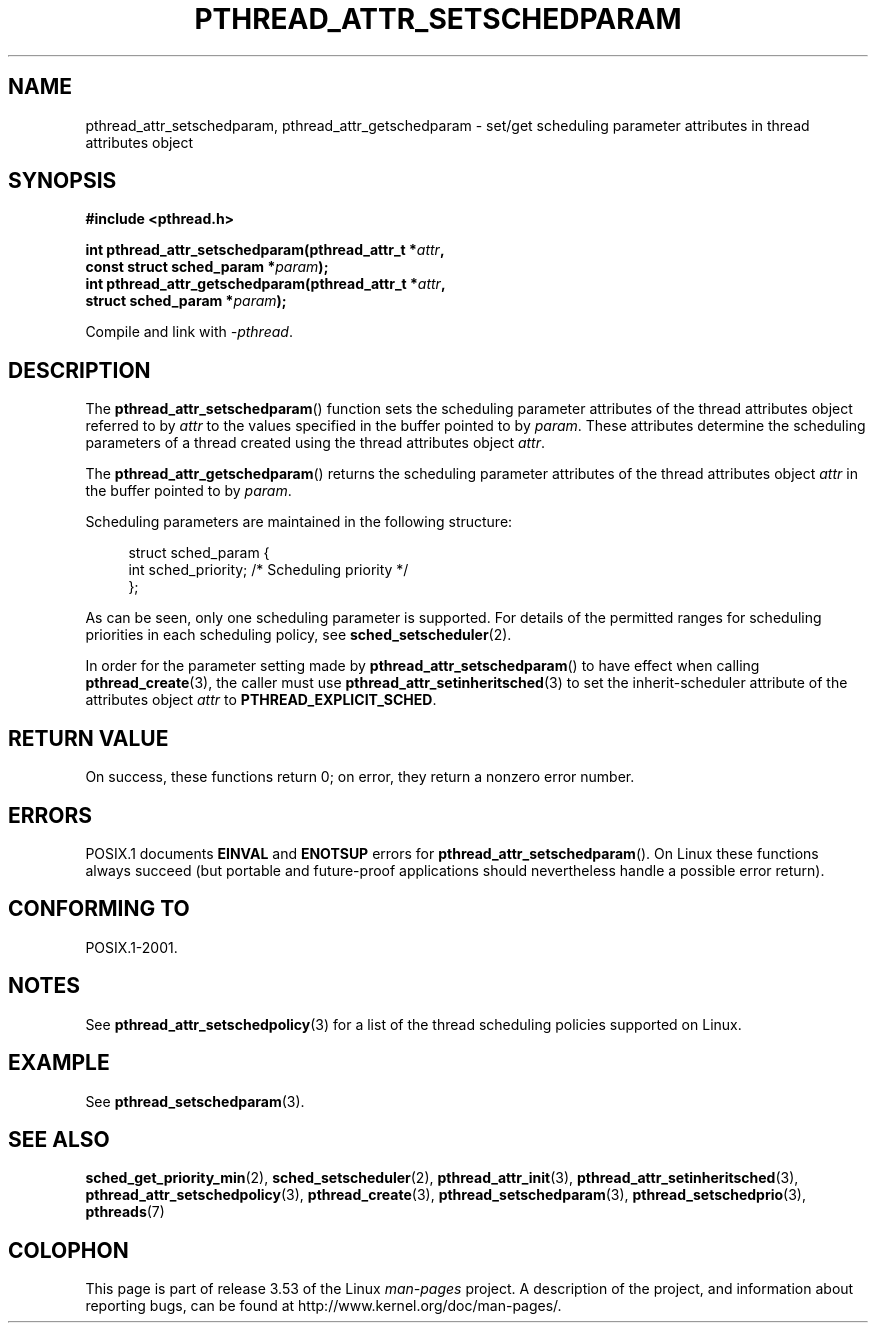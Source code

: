 .\" Copyright (c) 2008 Linux Foundation, written by Michael Kerrisk
.\"     <mtk.manpages@gmail.com>
.\"
.\" %%%LICENSE_START(VERBATIM)
.\" Permission is granted to make and distribute verbatim copies of this
.\" manual provided the copyright notice and this permission notice are
.\" preserved on all copies.
.\"
.\" Permission is granted to copy and distribute modified versions of this
.\" manual under the conditions for verbatim copying, provided that the
.\" entire resulting derived work is distributed under the terms of a
.\" permission notice identical to this one.
.\"
.\" Since the Linux kernel and libraries are constantly changing, this
.\" manual page may be incorrect or out-of-date.  The author(s) assume no
.\" responsibility for errors or omissions, or for damages resulting from
.\" the use of the information contained herein.  The author(s) may not
.\" have taken the same level of care in the production of this manual,
.\" which is licensed free of charge, as they might when working
.\" professionally.
.\"
.\" Formatted or processed versions of this manual, if unaccompanied by
.\" the source, must acknowledge the copyright and authors of this work.
.\" %%%LICENSE_END
.\"
.TH PTHREAD_ATTR_SETSCHEDPARAM 3 2013-06-21 "Linux" "Linux Programmer's Manual"
.SH NAME
pthread_attr_setschedparam, pthread_attr_getschedparam \- set/get
scheduling parameter attributes in thread attributes object
.SH SYNOPSIS
.nf
.B #include <pthread.h>

.BI "int pthread_attr_setschedparam(pthread_attr_t *" attr ,
.BI "                               const struct sched_param *" param );
.BI "int pthread_attr_getschedparam(pthread_attr_t *" attr ,
.BI "                               struct sched_param *" param );
.sp
Compile and link with \fI\-pthread\fP.
.fi
.SH DESCRIPTION
The
.BR pthread_attr_setschedparam ()
function sets the scheduling parameter attributes of the
thread attributes object referred to by
.IR attr
to the values specified in the buffer pointed to by
.IR param .
These attributes determine the scheduling parameters of
a thread created using the thread attributes object
.IR attr .

The
.BR pthread_attr_getschedparam ()
returns the scheduling parameter attributes of the thread attributes object
.IR attr
in the buffer pointed to by
.IR param .

Scheduling parameters are maintained in the following structure:

.in +4n
.nf
struct sched_param {
    int sched_priority;     /* Scheduling priority */
};
.fi
.in

As can be seen, only one scheduling parameter is supported.
For details of the permitted ranges for scheduling priorities
in each scheduling policy, see
.BR sched_setscheduler (2).

In order for the parameter setting made by
.BR pthread_attr_setschedparam ()
to have effect when calling
.BR pthread_create (3),
the caller must use
.BR pthread_attr_setinheritsched (3)
to set the inherit-scheduler attribute of the attributes object
.I attr
to
.BR PTHREAD_EXPLICIT_SCHED .
.SH RETURN VALUE
On success, these functions return 0;
on error, they return a nonzero error number.
.SH ERRORS
POSIX.1 documents
.B EINVAL
and
.B ENOTSUP
errors for
.BR pthread_attr_setschedparam ().
On Linux these functions always succeed
(but portable and future-proof applications should nevertheless
handle a possible error return).
.\" .SH VERSIONS
.\" Available since glibc 2.0.
.SH CONFORMING TO
POSIX.1-2001.
.SH NOTES
See
.BR pthread_attr_setschedpolicy (3)
for a list of the thread scheduling policies supported on Linux.
.SH EXAMPLE
See
.BR pthread_setschedparam (3).
.SH SEE ALSO
.ad l
.nh
.BR sched_get_priority_min (2),
.BR sched_setscheduler (2),
.BR pthread_attr_init (3),
.BR pthread_attr_setinheritsched (3),
.BR pthread_attr_setschedpolicy (3),
.BR pthread_create (3),
.BR pthread_setschedparam (3),
.BR pthread_setschedprio (3),
.BR pthreads (7)
.SH COLOPHON
This page is part of release 3.53 of the Linux
.I man-pages
project.
A description of the project,
and information about reporting bugs,
can be found at
\%http://www.kernel.org/doc/man\-pages/.
